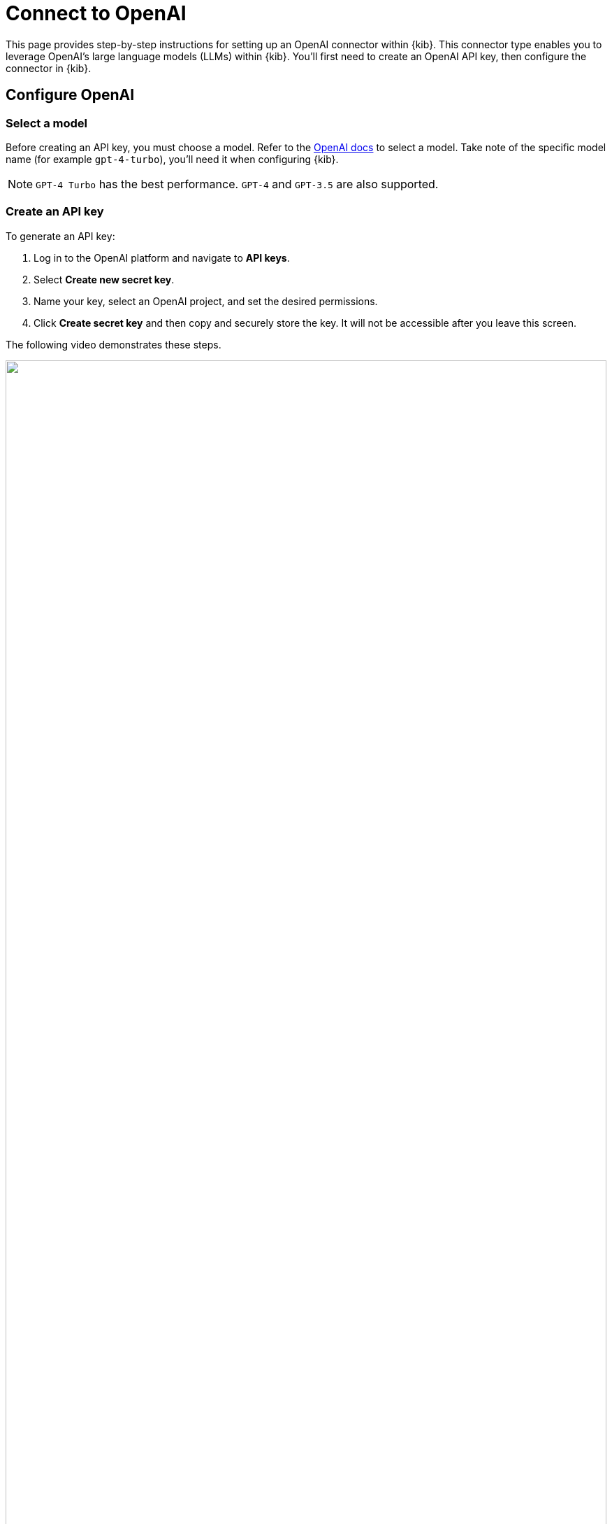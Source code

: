 [[assistant-connect-to-openai]]
= Connect to OpenAI

This page provides step-by-step instructions for setting up an OpenAI connector within {kib}. This connector type enables you to leverage OpenAI's large language models (LLMs) within {kib}. You'll first need to create an OpenAI API key, then configure the connector in {kib}. 


[discrete]
== Configure OpenAI

[discrete]
=== Select a model

Before creating an API key, you must choose a model. Refer to the https://platform.openai.com/docs/models/gpt-4-turbo-and-gpt-4[OpenAI docs] to select a model. Take note of the specific model name (for example `gpt-4-turbo`), you'll need it when configuring {kib}.

NOTE: `GPT-4 Turbo` has the best performance. `GPT-4` and `GPT-3.5` are also supported. 

[discrete]
=== Create an API key

To generate an API key:

. Log in to the OpenAI platform and navigate to **API keys**.
. Select **Create new secret key**.
. Name your key, select an OpenAI project, and set the desired permissions.
. Click **Create secret key** and then copy and securely store the key. It will not be accessible after you leave this screen.

The following video demonstrates these steps.

=======
++++
<script type="text/javascript" async src="https://play.vidyard.com/embed/v4.js"></script>
<img
  style="width: 100%; margin: auto; display: block;"
  class="vidyard-player-embed"
  src="https://play.vidyard.com/vbD7fGBGgyxK4TRbipeacL.jpg"
  data-uuid="vbD7fGBGgyxK4TRbipeacL"
  data-v="4"
  data-type="inline"
/>
</br>
++++
=======

[discrete]
== Configure Elastic AI Assistant

To integrate with {kib}:

. Log in to {kib}.
. Navigate to **Stack Management → Connectors → Create Connector → OpenAI**.
. Provide a name for your connector, such as `OpenAI (GPT-4 Turbo Preview)`, to help keep track of the model and version you are using.
. Under **Select an OpenAI provider**, choose **OpenAI**.
. The **URL** field can be left as default.
. Paste the API key that you created into the corresponding field.
. Click **Save**.

The following video demonstrates these steps.

=======
++++
<script type="text/javascript" async src="https://play.vidyard.com/embed/v4.js"></script>
<img
  style="width: 100%; margin: auto; display: block;"
  class="vidyard-player-embed"
  src="https://play.vidyard.com/BGaQ73KBJCzeqWoxXkQvy9.jpg"
  data-uuid="BGaQ73KBJCzeqWoxXkQvy9"
  data-v="4"
  data-type="inline"
/>
</br>
++++
=======
